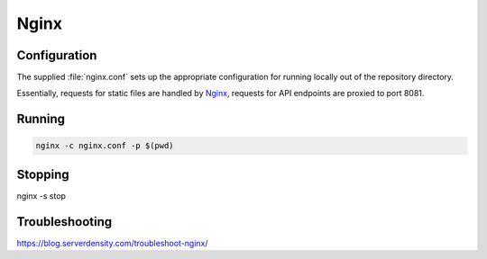 Nginx
=====

Configuration
-------------

The supplied :file:`nginx.conf` sets up the appropriate configuration for running
locally out of the repository directory. 

Essentially, requests for static files are handled by `Nginx`_, requests for API endpoints are proxied to port 8081.

Running
-------

.. code:: sh

    nginx -c nginx.conf -p $(pwd)


.. _Nginx: https://www.nginx.com/

Stopping
--------

nginx -s stop
  
Troubleshooting
---------------

https://blog.serverdensity.com/troubleshoot-nginx/
